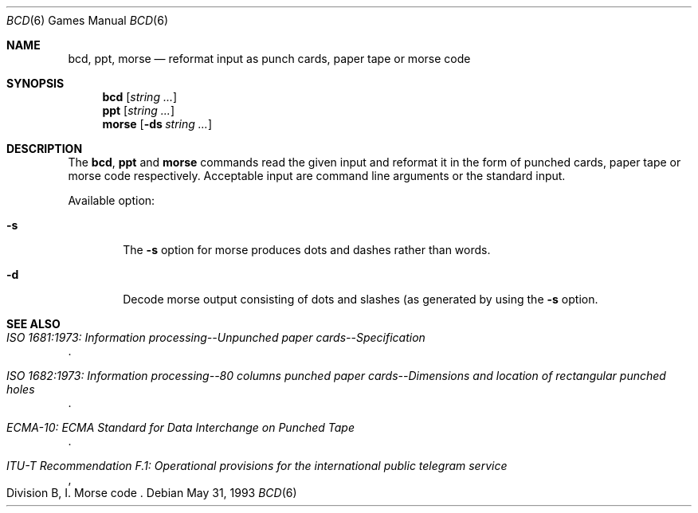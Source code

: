.\"	$NetBSD: bcd.6,v 1.11 1999/07/28 23:01:59 hubertf Exp $
.\"
.\" Copyright (c) 1988, 1991, 1993
.\"	The Regents of the University of California.  All rights reserved.
.\"
.\" Redistribution and use in source and binary forms, with or without
.\" modification, are permitted provided that the following conditions
.\" are met:
.\" 1. Redistributions of source code must retain the above copyright
.\"    notice, this list of conditions and the following disclaimer.
.\" 2. Redistributions in binary form must reproduce the above copyright
.\"    notice, this list of conditions and the following disclaimer in the
.\"    documentation and/or other materials provided with the distribution.
.\" 3. All advertising materials mentioning features or use of this software
.\"    must display the following acknowledgement:
.\"	This product includes software developed by the University of
.\"	California, Berkeley and its contributors.
.\" 4. Neither the name of the University nor the names of its contributors
.\"    may be used to endorse or promote products derived from this software
.\"    without specific prior written permission.
.\"
.\" THIS SOFTWARE IS PROVIDED BY THE REGENTS AND CONTRIBUTORS ``AS IS'' AND
.\" ANY EXPRESS OR IMPLIED WARRANTIES, INCLUDING, BUT NOT LIMITED TO, THE
.\" IMPLIED WARRANTIES OF MERCHANTABILITY AND FITNESS FOR A PARTICULAR PURPOSE
.\" ARE DISCLAIMED.  IN NO EVENT SHALL THE REGENTS OR CONTRIBUTORS BE LIABLE
.\" FOR ANY DIRECT, INDIRECT, INCIDENTAL, SPECIAL, EXEMPLARY, OR CONSEQUENTIAL
.\" DAMAGES (INCLUDING, BUT NOT LIMITED TO, PROCUREMENT OF SUBSTITUTE GOODS
.\" OR SERVICES; LOSS OF USE, DATA, OR PROFITS; OR BUSINESS INTERRUPTION)
.\" HOWEVER CAUSED AND ON ANY THEORY OF LIABILITY, WHETHER IN CONTRACT, STRICT
.\" LIABILITY, OR TORT (INCLUDING NEGLIGENCE OR OTHERWISE) ARISING IN ANY WAY
.\" OUT OF THE USE OF THIS SOFTWARE, EVEN IF ADVISED OF THE POSSIBILITY OF
.\" SUCH DAMAGE.
.\"
.\"	@(#)bcd.6	8.1 (Berkeley) 5/31/93
.\"
.Dd May 31, 1993
.Dt "BCD" 6
.Os
.Sh NAME
.Nm bcd ,
.Nm ppt ,
.Nm morse
.Nd "reformat input as punch cards, paper tape or morse code"
.Sh SYNOPSIS
.Nm
.Op Ar string ...
.Nm ppt
.Op Ar string ...
.Nm morse
.Op Fl ds Ar string ...
.Sh DESCRIPTION
The
.Nm "bcd" ,
.Nm ppt
and
.Nm morse
commands read the given input and reformat it in the form of
punched cards, paper tape or morse code respectively.
Acceptable input are command line arguments or the standard input.
.Pp
Available option:
.Bl -tag -width flag
.It Fl s
The
.Fl s
option for morse produces dots and dashes rather than words.
.It Fl d
Decode morse output consisting of dots and slashes (as generated
by using the
.Fl s
option.
.El
.Sh SEE ALSO
.Rs
.%B "ISO 1681:1973: Information processing--Unpunched paper cards--Specification"
.Re
.Rs
.%B "ISO 1682:1973: Information processing--80 columns punched paper cards--Dimensions and location of rectangular punched holes"
.Re
.Rs
.%B "ECMA-10: ECMA Standard for Data Interchange on Punched Tape"
.Re
.Rs
.%B "ITU-T Recommendation F.1: Operational provisions for the international public telegram service"
.%O "Division B, I. Morse code"
.Re
